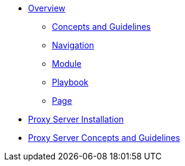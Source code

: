 * xref:concepts:antora-benefits.adoc[Overview]
** xref:concepts:antora-concepts.adoc[Concepts and Guidelines]
** xref:howto:navigation.adoc[Navigation]
** xref:howto:module-site-keys.adoc[Module]
** xref:howto:playbook-site-keys.adoc[Playbook]
** xref:howto:basic-page.adoc[Page]
* xref:ProxyServerAppLauncher:ROOT:index.adoc[Proxy Server Installation]
* xref:ProxyServerApp:ROOT:index.adoc[Proxy Server Concepts and Guidelines]